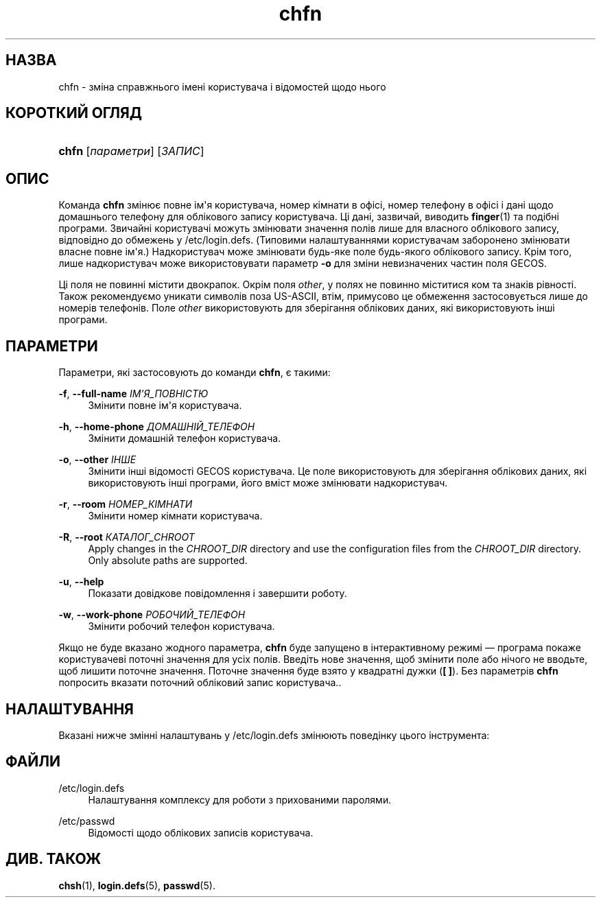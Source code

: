 '\" t
.\"     Title: chfn
.\"    Author: Julianne Frances Haugh
.\" Generator: DocBook XSL Stylesheets vsnapshot <http://docbook.sf.net/>
.\"      Date: 18/08/2022
.\"    Manual: Команди користувача
.\"    Source: shadow-utils 4.12.2
.\"  Language: Ukrainian
.\"
.TH "chfn" "1" "18/08/2022" "shadow\-utils 4\&.12\&.2" "Команди користувача"
.\" -----------------------------------------------------------------
.\" * Define some portability stuff
.\" -----------------------------------------------------------------
.\" ~~~~~~~~~~~~~~~~~~~~~~~~~~~~~~~~~~~~~~~~~~~~~~~~~~~~~~~~~~~~~~~~~
.\" http://bugs.debian.org/507673
.\" http://lists.gnu.org/archive/html/groff/2009-02/msg00013.html
.\" ~~~~~~~~~~~~~~~~~~~~~~~~~~~~~~~~~~~~~~~~~~~~~~~~~~~~~~~~~~~~~~~~~
.ie \n(.g .ds Aq \(aq
.el       .ds Aq '
.\" -----------------------------------------------------------------
.\" * set default formatting
.\" -----------------------------------------------------------------
.\" disable hyphenation
.nh
.\" disable justification (adjust text to left margin only)
.ad l
.\" -----------------------------------------------------------------
.\" * MAIN CONTENT STARTS HERE *
.\" -----------------------------------------------------------------
.SH "НАЗВА"
chfn \- зміна справжнього імені користувача і відомостей щодо нього
.SH "КОРОТКИЙ ОГЛЯД"
.HP \w'\fBchfn\fR\ 'u
\fBchfn\fR [\fIпараметри\fR] [\fIЗАПИС\fR]
.SH "ОПИС"
.PP
Команда
\fBchfn\fR
змінює повне ім\*(Aqя користувача, номер кімнати в офісі, номер телефону в офісі і дані щодо домашнього телефону для облікового запису користувача\&. Ці дані, зазвичай, виводить
\fBfinger\fR(1)
та подібні програми\&. Звичайні користувачі можуть змінювати значення полів лише для власного облікового запису, відповідно до обмежень у
/etc/login\&.defs\&. (Типовими налаштуваннями користувачам заборонено змінювати власне повне ім\*(Aqя\&.) Надкористувач може змінювати будь\-яке поле будь\-якого облікового запису\&. Крім того, лише надкористувач може використовувати параметр
\fB\-o\fR
для зміни невизначених частин поля GECOS\&.
.PP
Ці поля не повинні містити двокрапок\&. Окрім поля
\fIother\fR, у полях не повинно міститися ком та знаків рівності\&. Також рекомендуємо уникати символів поза US\-ASCII, втім, примусово це обмеження застосовується лише до номерів телефонів\&. Поле
\fIother\fR
використовують для зберігання облікових даних, які використовують інші програми\&.
.SH "ПАРАМЕТРИ"
.PP
Параметри, які застосовують до команди
\fBchfn\fR, є такими:
.PP
\fB\-f\fR, \fB\-\-full\-name\fR \fIІМ\*(AqЯ_ПОВНІСТЮ\fR
.RS 4
Змінити повне ім\*(Aqя користувача\&.
.RE
.PP
\fB\-h\fR, \fB\-\-home\-phone\fR \fIДОМАШНІЙ_ТЕЛЕФОН\fR
.RS 4
Змінити домашній телефон користувача\&.
.RE
.PP
\fB\-o\fR, \fB\-\-other\fR \fIІНШЕ\fR
.RS 4
Змінити інші відомості GECOS користувача\&. Це поле використовують для зберігання облікових даних, які використовують інші програми, його вміст може змінювати надкористувач\&.
.RE
.PP
\fB\-r\fR, \fB\-\-room\fR \fIНОМЕР_КІМНАТИ\fR
.RS 4
Змінити номер кімнати користувача\&.
.RE
.PP
\fB\-R\fR, \fB\-\-root\fR \fIКАТАЛОГ_CHROOT\fR
.RS 4
Apply changes in the
\fICHROOT_DIR\fR
directory and use the configuration files from the
\fICHROOT_DIR\fR
directory\&. Only absolute paths are supported\&.
.RE
.PP
\fB\-u\fR, \fB\-\-help\fR
.RS 4
Показати довідкове повідомлення і завершити роботу\&.
.RE
.PP
\fB\-w\fR, \fB\-\-work\-phone\fR \fIРОБОЧИЙ_ТЕЛЕФОН\fR
.RS 4
Змінити робочий телефон користувача\&.
.RE
.PP
Якщо не буде вказано жодного параметра,
\fBchfn\fR
буде запущено в інтерактивному режимі \(em програма покаже користувачеві поточні значення для усіх полів\&. Введіть нове значення, щоб змінити поле або нічого не вводьте, щоб лишити поточне значення\&. Поточне значення буде взято у квадратні дужки (\fB[ ]\fR)\&. Без параметрів
\fBchfn\fR
попросить вказати поточний обліковий запис користувача\&.\&.
.SH "НАЛАШТУВАННЯ"
.PP
Вказані нижче змінні налаштувань у
/etc/login\&.defs
змінюють поведінку цього інструмента:
.SH "ФАЙЛИ"
.PP
/etc/login\&.defs
.RS 4
Налаштування комплексу для роботи з прихованими паролями\&.
.RE
.PP
/etc/passwd
.RS 4
Відомості щодо облікових записів користувача\&.
.RE
.SH "ДИВ\&. ТАКОЖ"
.PP
\fBchsh\fR(1),
\fBlogin.defs\fR(5),
\fBpasswd\fR(5)\&.
